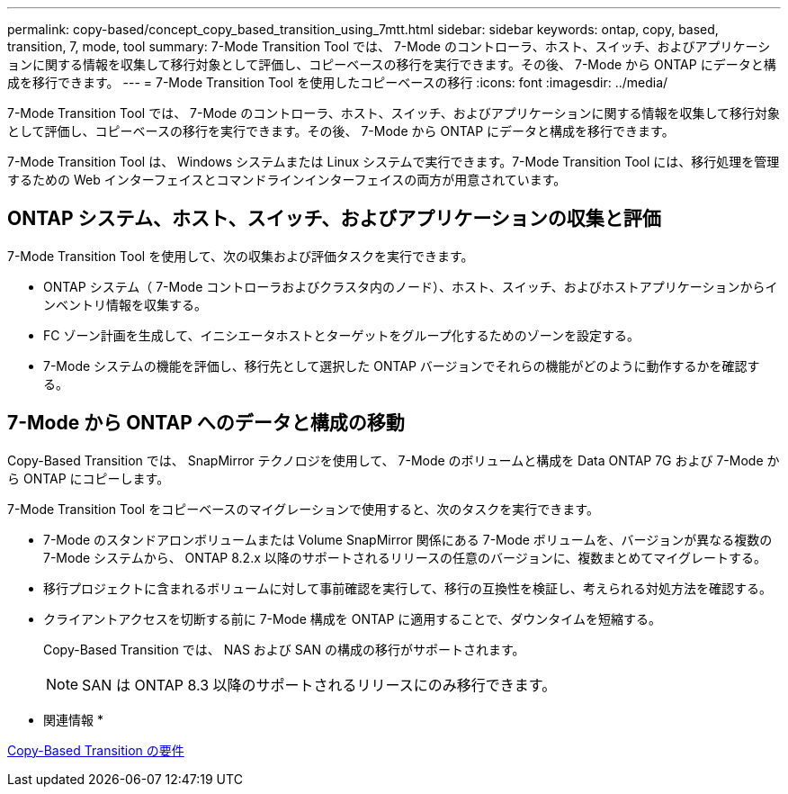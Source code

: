 ---
permalink: copy-based/concept_copy_based_transition_using_7mtt.html 
sidebar: sidebar 
keywords: ontap, copy, based, transition, 7, mode, tool 
summary: 7-Mode Transition Tool では、 7-Mode のコントローラ、ホスト、スイッチ、およびアプリケーションに関する情報を収集して移行対象として評価し、コピーベースの移行を実行できます。その後、 7-Mode から ONTAP にデータと構成を移行できます。 
---
= 7-Mode Transition Tool を使用したコピーベースの移行
:icons: font
:imagesdir: ../media/


[role="lead"]
7-Mode Transition Tool では、 7-Mode のコントローラ、ホスト、スイッチ、およびアプリケーションに関する情報を収集して移行対象として評価し、コピーベースの移行を実行できます。その後、 7-Mode から ONTAP にデータと構成を移行できます。

7-Mode Transition Tool は、 Windows システムまたは Linux システムで実行できます。7-Mode Transition Tool には、移行処理を管理するための Web インターフェイスとコマンドラインインターフェイスの両方が用意されています。



== ONTAP システム、ホスト、スイッチ、およびアプリケーションの収集と評価

7-Mode Transition Tool を使用して、次の収集および評価タスクを実行できます。

* ONTAP システム（ 7-Mode コントローラおよびクラスタ内のノード）、ホスト、スイッチ、およびホストアプリケーションからインベントリ情報を収集する。
* FC ゾーン計画を生成して、イニシエータホストとターゲットをグループ化するためのゾーンを設定する。
* 7-Mode システムの機能を評価し、移行先として選択した ONTAP バージョンでそれらの機能がどのように動作するかを確認する。




== 7-Mode から ONTAP へのデータと構成の移動

Copy-Based Transition では、 SnapMirror テクノロジを使用して、 7-Mode のボリュームと構成を Data ONTAP 7G および 7-Mode から ONTAP にコピーします。

7-Mode Transition Tool をコピーベースのマイグレーションで使用すると、次のタスクを実行できます。

* 7-Mode のスタンドアロンボリュームまたは Volume SnapMirror 関係にある 7-Mode ボリュームを、バージョンが異なる複数の 7-Mode システムから、 ONTAP 8.2.x 以降のサポートされるリリースの任意のバージョンに、複数まとめてマイグレートする。
* 移行プロジェクトに含まれるボリュームに対して事前確認を実行して、移行の互換性を検証し、考えられる対処方法を確認する。
* クライアントアクセスを切断する前に 7-Mode 構成を ONTAP に適用することで、ダウンタイムを短縮する。
+
Copy-Based Transition では、 NAS および SAN の構成の移行がサポートされます。

+

NOTE: SAN は ONTAP 8.3 以降のサポートされるリリースにのみ移行できます。



* 関連情報 *

xref:concept_requirements_for_copy_based_transition.adoc[Copy-Based Transition の要件]
